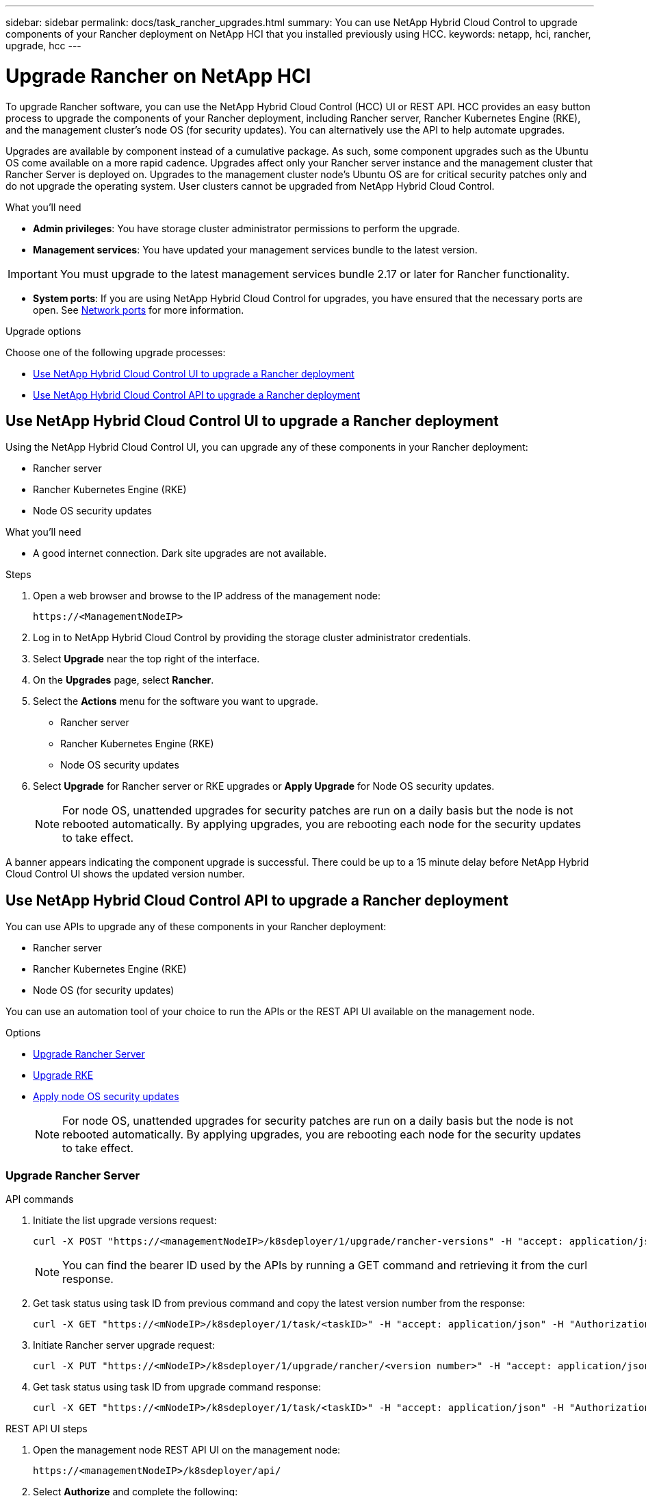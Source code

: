 ---
sidebar: sidebar
permalink: docs/task_rancher_upgrades.html
summary: You can use NetApp Hybrid Cloud Control to upgrade components of your Rancher deployment on NetApp HCI that you installed previously using HCC.
keywords: netapp, hci, rancher, upgrade, hcc
---

= Upgrade Rancher on NetApp HCI

:hardbreaks:
:nofooter:
:icons: font
:linkattrs:
:imagesdir: ../media/

[.lead]
To upgrade Rancher software, you can use the NetApp Hybrid Cloud Control (HCC) UI or REST API. HCC provides an easy button process to upgrade the components of your Rancher deployment, including Rancher server, Rancher Kubernetes Engine (RKE), and the management cluster's node OS (for security updates). You can alternatively use the API to help automate upgrades.

Upgrades are available by component instead of a cumulative package. As such, some component upgrades such as the Ubuntu OS come available on a more rapid cadence. Upgrades affect only your Rancher server instance and the management cluster that Rancher Server is deployed on. Upgrades to the management cluster node's Ubuntu OS are for critical security patches only and do not upgrade the operating system. User clusters cannot be upgraded from NetApp Hybrid Cloud Control.

.What you'll need

* *Admin privileges*: You have storage cluster administrator permissions to perform the upgrade.
* *Management services*: You have updated your management services bundle to the latest version.

IMPORTANT: You must upgrade to the latest management services bundle 2.17 or later for Rancher functionality.

* *System ports*: If you are using NetApp Hybrid Cloud Control for upgrades, you have ensured that the necessary ports are open. See link:rancher_prereqs_overview.html#required-ports[Network ports] for more information.

.Upgrade options

Choose one of the following upgrade processes:

* <<Use NetApp Hybrid Cloud Control UI to upgrade a Rancher deployment>>
* <<Use NetApp Hybrid Cloud Control API to upgrade a Rancher deployment>>

== Use NetApp Hybrid Cloud Control UI to upgrade a Rancher deployment

Using the NetApp Hybrid Cloud Control UI, you can upgrade any of these components in your Rancher deployment:

* Rancher server
* Rancher Kubernetes Engine (RKE)
* Node OS security updates

.What you'll need
* A good internet connection. Dark site upgrades are not available.

.Steps

. Open a web browser and browse to the IP address of the management node:
+
----
https://<ManagementNodeIP>
----
. Log in to NetApp Hybrid Cloud Control by providing the storage cluster administrator credentials.
. Select *Upgrade* near the top right of the interface.
. On the *Upgrades* page, select *Rancher*.
. Select the *Actions* menu for the software you want to upgrade.

* Rancher server
* Rancher Kubernetes Engine (RKE)
* Node OS security updates

. Select *Upgrade* for Rancher server or RKE upgrades or *Apply Upgrade* for Node OS security updates.
+
NOTE: For node OS, unattended upgrades for security patches are run on a daily basis but the node is not rebooted automatically. By applying upgrades, you are rebooting each node for the security updates to take effect.

A banner appears indicating the component upgrade is successful. There could be up to a 15 minute delay before NetApp Hybrid Cloud Control UI shows the updated version number.

== Use NetApp Hybrid Cloud Control API to upgrade a Rancher deployment

You can use APIs to upgrade any of these components in your Rancher deployment:

* Rancher server
* Rancher Kubernetes Engine (RKE)
* Node OS (for security updates)

You can use an automation tool of your choice to run the APIs or the REST API UI available on the management node.

.Options
* <<Upgrade Rancher Server>>
* <<Upgrade RKE>>
* <<Apply node OS security updates>>
+
NOTE: For node OS, unattended upgrades for security patches are run on a daily basis but the node is not rebooted automatically. By applying upgrades, you are rebooting each node for the security updates to take effect.

=== Upgrade Rancher Server

.API commands
. Initiate the list upgrade versions request:
+
----
curl -X POST "https://<managementNodeIP>/k8sdeployer/1/upgrade/rancher-versions" -H "accept: application/json" -H "Authorization: Bearer <ID>"
----
+
NOTE: You can find the bearer ID used by the APIs by running a GET command and retrieving it from the curl response.

. Get task status using task ID from previous command and copy the latest version number from the response:
+
----
curl -X GET "https://<mNodeIP>/k8sdeployer/1/task/<taskID>" -H "accept: application/json" -H "Authorization: Bearer <ID>"
----

. Initiate Rancher server upgrade request:
+
----
curl -X PUT "https://<mNodeIP>/k8sdeployer/1/upgrade/rancher/<version number>" -H "accept: application/json" -H "Authorization: Bearer"
----
. Get task status using task ID from upgrade command response:
+
----
curl -X GET "https://<mNodeIP>/k8sdeployer/1/task/<taskID>" -H "accept: application/json" -H "Authorization: Bearer <ID>"
----

.REST API UI steps
. Open the management node REST API UI on the management node:
+
----
https://<managementNodeIP>/k8sdeployer/api/
----
. Select *Authorize* and complete the following:
.. Enter the cluster user name and password.
.. Enter the client ID as `mnode-client`.
.. Select *Authorize* to begin a session.
.. Close the authorization window.
. Check for the latest upgrade package:
.. From the REST API UI, run *POST /upgrade​/rancher-versions*.
.. From the response, copy the task ID.
.. Run *GET /task​/{taskID}* with the task ID from the previous step.
. From the */task​/{taskID}* response, copy the latest version number you want to use for the upgrade.
. Run the Rancher Server upgrade:
.. From the REST API UI, run *PUT /upgrade​/rancher​/{version}* with the latest version number from the previous step.
.. From the response, copy the task ID.
.. Run *GET /task​/{taskID}* with the task ID from the previous step.

The upgrade has finished successfully when the `PercentComplete` indicates `100` and `results` indicates the upgraded version number.

=== Upgrade RKE

.API commands
. Initiate the list upgrade versions request:
+
----
curl -X POST "https://<mNodeIP>/k8sdeployer/1/upgrade/rke-versions" -H "accept: application/json" -H "Authorization: Bearer <ID>"
----
+
NOTE: You can find the bearer ID used by the APIs by running a GET command and retrieving it from the curl response.

. Get task status using task ID from previous command and copy the latest version number from the response:
+
----
curl -X GET "https://<mNodeIP>/k8sdeployer/1/task/<taskID>" -H "accept: application/json" -H "Authorization: Bearer <ID>"
----
. Initiate the RKE upgrade request
+
----
curl -X PUT "https://<mNodeIP>/k8sdeployer/1/upgrade/rke/<version number>" -H "accept: application/json" -H "Authorization: Bearer"
----
. Get task status using task ID from upgrade command response:
+
----
curl -X GET "https://<mNodeIP>/k8sdeployer/1/task/<taskID>" -H "accept: application/json" -H "Authorization: Bearer <ID>"
----

.REST API UI steps
. Open the management node REST API UI on the management node:
+
----
https://<managementNodeIP>/k8sdeployer/api/
----
. Select *Authorize* and complete the following:
.. Enter the cluster user name and password.
.. Enter the client ID as `mnode-client`.
.. Select *Authorize* to begin a session.
.. Close the authorization window.
. Check for the latest upgrade package:
.. From the REST API UI, run *POST /upgrade​/rke-versions*.
.. From the response, copy the task ID.
.. Run *GET /task​/{taskID}* with the task ID from the previous step.
. From the */task​/{taskID}* response, copy the latest version number you want to use for the upgrade.
. Run the RKE upgrade:
.. From the REST API UI, run *PUT /upgrade/rke/{version}* with the latest version number from the previous step.
.. Copy the task ID from the response.
.. Run *GET /task​/{taskID}* with the task ID from the previous step.

The upgrade has finished successfully when the `PercentComplete` indicates `100` and `results` indicates the upgraded version number.

=== Apply node OS security updates

.API commands
. Initiate the check upgrades request:
+
----
curl -X GET "https://<mNodeIP>/k8sdeployer/1/upgrade/checkNodeUpdates" -H "accept: application/json" -H "Authorization: Bearer <ID>"
----
+
NOTE: You can find the bearer ID used by the APIs by running a GET command and retrieving it from the curl response.

. Get task status using task ID from previous command and verify a more recent version number is available from the response:
+
----
curl -X GET "https://<mNodeIP>/k8sdeployer/1/task/<taskID>" -H "accept: application/json" -H "Authorization: Bearer <ID>"
----
. Apply the node updates:
+
----
curl -X POST "https://<mNodeIP>/k8sdeployer/1/upgrade/applyNodeUpdates" -H "accept: application/json" -H "Authorization: Bearer"
----
+
NOTE: For node OS, unattended upgrades for security patches are run on a daily basis but the node is not rebooted automatically. By applying upgrades, you are rebooting each node sequentially for the security updates to take effect.

. Get task status using task ID from the upgrade `applyNodeUpdates` response:
+
----
curl -X GET "https://<mNodeIP>/k8sdeployer/1/task/<taskID>" -H "accept: application/json" -H "Authorization: Bearer <ID>"
----

.REST API UI steps
. Open the management node REST API UI on the management node:
+
----
https://<managementNodeIP>/k8sdeployer/api/
----
. Select *Authorize* and complete the following:
.. Enter the cluster user name and password.
.. Enter the client ID as `mnode-client`.
.. Select *Authorize* to begin a session.
.. Close the authorization window.
. Verify if an upgrade package is available:
.. From the REST API UI, run *GET /upgrade/checkNodeUpdates*.
.. From the response, copy the task ID.
.. Run *GET /task​/{taskID}* with the task ID from the previous step.
.. From the */task​/{taskID}* response, verify that there is a more recent version number than the one currently applied to your nodes.
. Apply the node OS upgrades:
+
NOTE: For node OS, unattended upgrades for security patches are run on a daily basis but the node is not rebooted automatically. By applying upgrades, you are rebooting each node sequentially for the security updates to take effect.

.. From the REST API UI, run *POST /upgrade​/applyNodeUpdates*.
.. From the response, copy the task ID.
.. Run *GET /task​/{taskID}* with the task ID from the previous step.
.. From the */task​/{taskID}* response, verify that the upgrade has been applied.

The upgrade has finished successfully when the `PercentComplete` indicates `100` and `results` indicates the upgraded version number.

[discrete]
== Find more information

* https://docs.netapp.com/us-en/vcp/index.html[NetApp Element Plug-in for vCenter Server^]
* https://www.netapp.com/hybrid-cloud/hci-documentation/[NetApp HCI Resources Page^]
